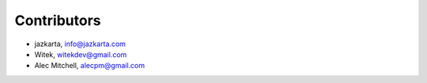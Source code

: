 Contributors
============

- jazkarta, info@jazkarta.com
- Witek, witekdev@gmail.com
- Alec Mitchell, alecpm@gmail.com
